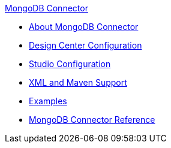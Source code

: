 .xref:index.adoc[MongoDB Connector]
* xref:index.adoc[About MongoDB Connector]
* xref:mongodb-connector-design-center.adoc[Design Center Configuration]
* xref:mongodb-connector-studio.adoc[Studio Configuration]
* xref:mongodb-connector-xml-maven.adoc[XML and Maven Support]
* xref:mongodb-connector-examples.adoc[Examples]
* xref:mongodb-connector-reference.adoc[MongoDB Connector Reference]
